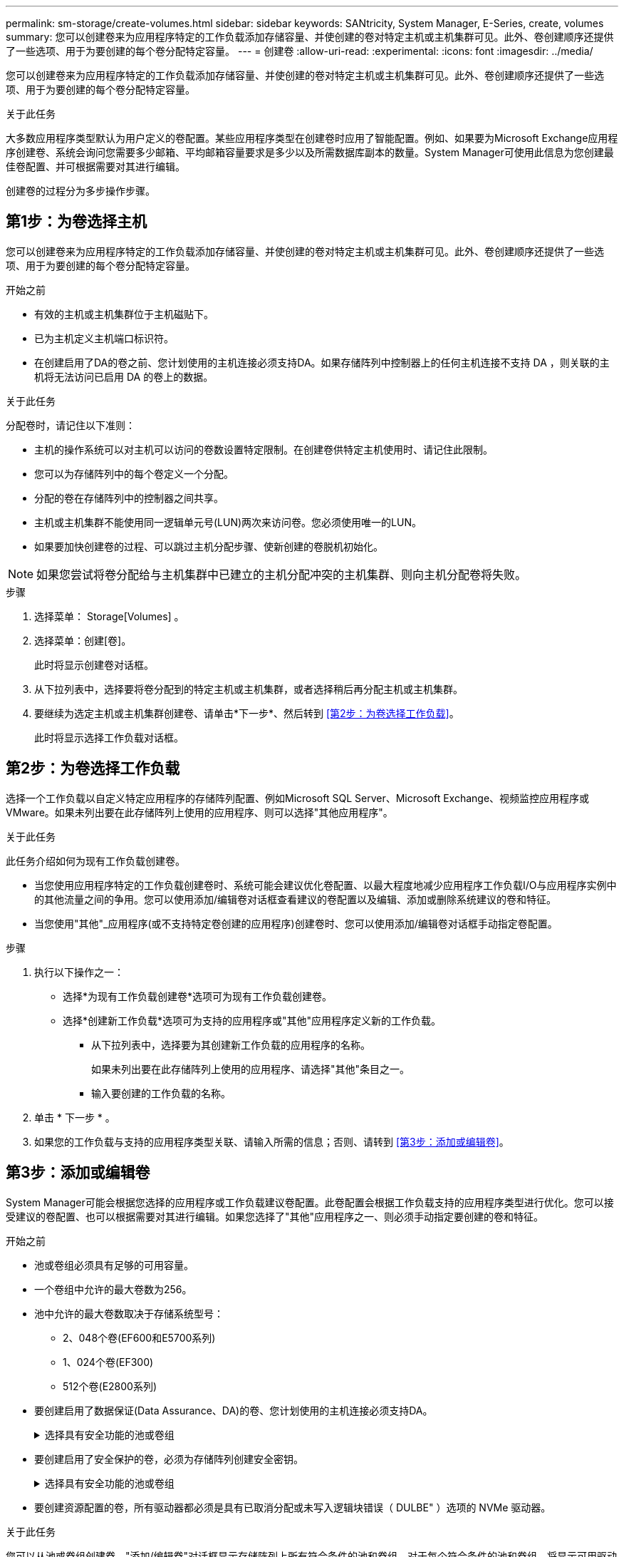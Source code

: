---
permalink: sm-storage/create-volumes.html 
sidebar: sidebar 
keywords: SANtricity, System Manager, E-Series, create, volumes 
summary: 您可以创建卷来为应用程序特定的工作负载添加存储容量、并使创建的卷对特定主机或主机集群可见。此外、卷创建顺序还提供了一些选项、用于为要创建的每个卷分配特定容量。 
---
= 创建卷
:allow-uri-read: 
:experimental: 
:icons: font
:imagesdir: ../media/


[role="lead"]
您可以创建卷来为应用程序特定的工作负载添加存储容量、并使创建的卷对特定主机或主机集群可见。此外、卷创建顺序还提供了一些选项、用于为要创建的每个卷分配特定容量。

.关于此任务
大多数应用程序类型默认为用户定义的卷配置。某些应用程序类型在创建卷时应用了智能配置。例如、如果要为Microsoft Exchange应用程序创建卷、系统会询问您需要多少邮箱、平均邮箱容量要求是多少以及所需数据库副本的数量。System Manager可使用此信息为您创建最佳卷配置、并可根据需要对其进行编辑。

创建卷的过程分为多步操作步骤。



== 第1步：为卷选择主机

您可以创建卷来为应用程序特定的工作负载添加存储容量、并使创建的卷对特定主机或主机集群可见。此外、卷创建顺序还提供了一些选项、用于为要创建的每个卷分配特定容量。

.开始之前
* 有效的主机或主机集群位于主机磁贴下。
* 已为主机定义主机端口标识符。
* 在创建启用了DA的卷之前、您计划使用的主机连接必须支持DA。如果存储阵列中控制器上的任何主机连接不支持 DA ，则关联的主机将无法访问已启用 DA 的卷上的数据。


.关于此任务
分配卷时，请记住以下准则：

* 主机的操作系统可以对主机可以访问的卷数设置特定限制。在创建卷供特定主机使用时、请记住此限制。
* 您可以为存储阵列中的每个卷定义一个分配。
* 分配的卷在存储阵列中的控制器之间共享。
* 主机或主机集群不能使用同一逻辑单元号(LUN)两次来访问卷。您必须使用唯一的LUN。
* 如果要加快创建卷的过程、可以跳过主机分配步骤、使新创建的卷脱机初始化。


[NOTE]
====
如果您尝试将卷分配给与主机集群中已建立的主机分配冲突的主机集群、则向主机分配卷将失败。

====
.步骤
. 选择菜单： Storage[Volumes] 。
. 选择菜单：创建[卷]。
+
此时将显示创建卷对话框。

. 从下拉列表中，选择要将卷分配到的特定主机或主机集群，或者选择稍后再分配主机或主机集群。
. 要继续为选定主机或主机集群创建卷、请单击*下一步*、然后转到 <<第2步：为卷选择工作负载>>。
+
此时将显示选择工作负载对话框。





== 第2步：为卷选择工作负载

选择一个工作负载以自定义特定应用程序的存储阵列配置、例如Microsoft SQL Server、Microsoft Exchange、视频监控应用程序或VMware。如果未列出要在此存储阵列上使用的应用程序、则可以选择"其他应用程序"。

.关于此任务
此任务介绍如何为现有工作负载创建卷。

* 当您使用应用程序特定的工作负载创建卷时、系统可能会建议优化卷配置、以最大程度地减少应用程序工作负载I/O与应用程序实例中的其他流量之间的争用。您可以使用添加/编辑卷对话框查看建议的卷配置以及编辑、添加或删除系统建议的卷和特征。
* 当您使用"其他"_应用程序(或不支持特定卷创建的应用程序)创建卷时、您可以使用添加/编辑卷对话框手动指定卷配置。


.步骤
. 执行以下操作之一：
+
** 选择*为现有工作负载创建卷*选项可为现有工作负载创建卷。
** 选择*创建新工作负载*选项可为支持的应用程序或"其他"应用程序定义新的工作负载。
+
*** 从下拉列表中，选择要为其创建新工作负载的应用程序的名称。
+
如果未列出要在此存储阵列上使用的应用程序、请选择"其他"条目之一。

*** 输入要创建的工作负载的名称。




. 单击 * 下一步 * 。
. 如果您的工作负载与支持的应用程序类型关联、请输入所需的信息；否则、请转到 <<第3步：添加或编辑卷>>。




== 第3步：添加或编辑卷

System Manager可能会根据您选择的应用程序或工作负载建议卷配置。此卷配置会根据工作负载支持的应用程序类型进行优化。您可以接受建议的卷配置、也可以根据需要对其进行编辑。如果您选择了"其他"应用程序之一、则必须手动指定要创建的卷和特征。

.开始之前
* 池或卷组必须具有足够的可用容量。
* 一个卷组中允许的最大卷数为256。
* 池中允许的最大卷数取决于存储系统型号：
+
** 2、048个卷(EF600和E5700系列)
** 1、024个卷(EF300)
** 512个卷(E2800系列)


* 要创建启用了数据保证(Data Assurance、DA)的卷、您计划使用的主机连接必须支持DA。
+
.选择具有安全功能的池或卷组
[%collapsible]
====
如果要创建启用了DA的卷、请选择一个支持DA的池或卷组(在Pool and volume group candidates表中的"DA"旁边查找*是*)。

DA功能在System Manager的池和卷组级别提供。DA 保护功能可检查并更正数据通过控制器向下传输到驱动器时可能发生的错误。为新卷选择支持 DA 的池或卷组可确保检测到并更正任何错误。

如果存储阵列中控制器上的任何主机连接不支持 DA ，则关联的主机将无法访问已启用 DA 的卷上的数据。

====
* 要创建启用了安全保护的卷，必须为存储阵列创建安全密钥。
+
.选择具有安全功能的池或卷组
[%collapsible]
====
如果要创建启用了安全保护的卷、请选择一个支持安全的池或卷组(在池和卷组候选项表中、查找"Secure-Capable"旁边的*是*)。

驱动器安全功能在System Manager的池和卷组级别提供。支持安全的驱动器可防止未经授权访问从存储阵列中物理删除的驱动器上的数据。启用了安全保护的驱动器会在写入期间对数据进行加密、并在读取期间使用唯一的_encryption key_对数据进行解密。

池或卷组可以同时包含支持安全和不支持安全的驱动器，但所有驱动器都必须具有安全功能才能使用其加密功能。

====
* 要创建资源配置的卷，所有驱动器都必须是具有已取消分配或未写入逻辑块错误（ DULBE" ）选项的 NVMe 驱动器。


.关于此任务
您可以从池或卷组创建卷。"添加/编辑卷"对话框显示存储阵列上所有符合条件的池和卷组。对于每个符合条件的池和卷组，将显示可用驱动器数和总可用容量。

对于某些特定于应用程序的工作负载，每个符合条件的池或卷组都会根据建议的卷配置显示建议的容量，并以 GiB 显示剩余可用容量。对于其他工作负载，在将卷添加到池或卷组并指定报告的容量时，将显示建议的容量。

.步骤
. 根据您选择的是其他工作负载还是应用程序专用工作负载、选择以下操作之一：
+
** *其他*-单击要用于创建一个或多个卷的每个池或卷组中的*添加新卷*。
+
.字段详细信息
[%collapsible]
====
[cols="25h,~"]
|===
| 字段 | Description 


 a| 
卷名称
 a| 
在卷创建过程中、System Manager会为卷分配默认名称。您可以接受默认名称，也可以提供一个更具描述性的名称来指示卷中存储的数据类型。



 a| 
已报告容量
 a| 
定义新卷的容量以及要使用的容量单位（ MIB ， GiB 或 TiB ）。对于厚卷、最小容量为1 MiB、最大容量由池或卷组中驱动器的数量和容量决定。

请注意、复制服务(Snapshot映像、Snapshot卷、卷副本和远程镜像)也需要存储容量；因此、 请勿将所有容量分配给标准卷。

池中的容量会根据驱动器类型以4 GiB或8 GiB为增量进行分配。分配的容量不是4 GiB或8 GiB的倍数、但不可用。要确保整个容量可用、请以4 GiB或8 GiB为增量指定容量。如果存在不可用的容量，则要重新获得该容量，唯一的方法是增加卷的容量。



 a| 
卷块大小(仅限EF300和EF600)
 a| 
显示了可为卷创建的块大小：

*** 512—512字节
*** 4 k—4、096字节




 a| 
区块大小
 a| 
显示了分段大小调整设置，此设置仅适用于卷组中的卷。您可以更改区块大小以优化性能。

*允许的区块大小转换*- System Manager确定允许的区块大小转换。与当前区块大小的过渡不适当的区块大小在下拉列表中不可用。允许的过渡通常是当前区块大小的两倍或一半。例如，如果当前卷分段大小为 32 KiB ，则允许使用新的卷分段大小 16 KiB 或 64 KiB 。

已启用SSD缓存的卷*—您可以为已启用SSD缓存的卷指定4-KiB分段大小。确保仅为支持 SSD 缓存且处理小块 I/O 操作的卷（例如， 16 KiB I/O 块大小或更小）选择 4-KiB 区块大小。如果为处理大型块顺序操作且已启用 SSD 缓存的卷选择 4 KiB 作为分段大小，则性能可能会受到影响。

*更改区块大小所需的时间*-更改卷区块大小所需的时间取决于以下变量：

*** 主机的 I/O 负载
*** 卷的修改优先级
*** 卷组中的驱动器数量
*** 驱动器通道的数量
*** 存储阵列控制器的处理能力


更改卷的区块大小时， I/O 性能会受到影响，但数据仍可用。



 a| 
支持安全保护
 a| 
只有当池或卷组中的驱动器支持安全时、"支持安全"旁边才会显示*是*。

驱动器安全性可防止未经授权访问从存储阵列中物理删除的驱动器上的数据。只有在启用了驱动器安全功能且为存储阵列设置了安全密钥时，此选项才可用。

池或卷组可以同时包含支持安全和不支持安全的驱动器，但所有驱动器都必须具有安全功能才能使用其加密功能。



 a| 
da.
 a| 
只有当池或卷组中的驱动器支持数据保证（ Data Assurance ， DA ）时， "DA" 旁边才会显示 * 是 * 。

DA 可提高整个存储系统的数据完整性。通过 DA ，存储阵列可以检查在数据通过控制器向下传输到驱动器时可能发生的错误。对新卷使用 DA 可确保检测到任何错误。



 a| 
已配置资源(仅限EF300和EF600)
 a| 
只有当驱动器支持此选项时、"已配置资源"旁边才会显示*是*。资源配置是EF300和EF600存储阵列中提供的一项功能、可在不执行后台初始化过程的情况下立即使用卷。

|===
====
** *应用程序专用工作负载*—单击*下一步*接受系统为选定工作负载建议的卷和特征、或者单击*编辑卷*更改、添加或删除系统为选定工作负载建议的卷和特征。
+
.字段详细信息
[%collapsible]
====
[cols="1a,1a"]
|===
| 字段 | Description 


 a| 
卷名称
 a| 
在卷创建过程中、System Manager会为卷分配默认名称。您可以接受默认名称，也可以提供一个更具描述性的名称来指示卷中存储的数据类型。



 a| 
已报告容量
 a| 
定义新卷的容量以及要使用的容量单位（ MIB ， GiB 或 TiB ）。对于厚卷、最小容量为1 MiB、最大容量由池或卷组中驱动器的数量和容量决定。

请注意、复制服务(Snapshot映像、Snapshot卷、卷副本和远程镜像)也需要存储容量；因此、 请勿将所有容量分配给标准卷。

池中的容量会根据驱动器类型以4 GiB或8 GiB为增量进行分配。分配的容量不是4 GiB或8 GiB的倍数、但不可用。要确保整个容量可用、请以4 GiB或8 GiB为增量指定容量。如果存在不可用的容量，则要重新获得该容量，唯一的方法是增加卷的容量。



 a| 
卷类型
 a| 
卷类型指示为应用程序特定工作负载创建的卷类型。



 a| 
卷块大小(仅限EF300和EF600)
 a| 
显示了可为卷创建的块大小：

*** 512—512字节
*** 4 k—4、096字节




 a| 
区块大小
 a| 
显示了分段大小调整设置，此设置仅适用于卷组中的卷。您可以更改区块大小以优化性能。

*允许的区块大小转换*- System Manager确定允许的区块大小转换。与当前区块大小的过渡不适当的区块大小在下拉列表中不可用。允许的过渡通常是当前区块大小的两倍或一半。例如，如果当前卷分段大小为 32 KiB ，则允许使用新的卷分段大小 16 KiB 或 64 KiB 。

已启用SSD缓存的卷*—您可以为已启用SSD缓存的卷指定4-KiB分段大小。确保仅为支持 SSD 缓存且处理小块 I/O 操作的卷（例如， 16 KiB I/O 块大小或更小）选择 4-KiB 区块大小。如果为处理大型块顺序操作且已启用 SSD 缓存的卷选择 4 KiB 作为分段大小，则性能可能会受到影响。

*更改区块大小所需的时间*-更改卷区块大小所需的时间取决于以下变量：

*** 主机的 I/O 负载
*** 卷的修改优先级
*** 卷组中的驱动器数量
*** 驱动器通道的数量
*** 更改卷的区块大小时存储阵列控制器的处理能力、I/O性能会受到影响、但数据仍可用。




 a| 
支持安全保护
 a| 
只有当池或卷组中的驱动器支持安全时、"支持安全"旁边才会显示*是*。

驱动器安全性可防止未经授权访问从存储阵列中物理删除的驱动器上的数据。只有在已启用驱动器安全功能且为存储阵列设置了安全密钥时、此选项才可用。

池或卷组可以同时包含支持安全和不支持安全的驱动器，但所有驱动器都必须具有安全功能才能使用其加密功能。



 a| 
da.
 a| 
只有当池或卷组中的驱动器支持数据保证（ Data Assurance ， DA ）时， "DA" 旁边才会显示 * 是 * 。

DA 可提高整个存储系统的数据完整性。通过 DA ，存储阵列可以检查在数据通过控制器向下传输到驱动器时可能发生的错误。对新卷使用 DA 可确保检测到任何错误。



 a| 
已配置资源(仅限EF300和EF600)
 a| 
只有当驱动器支持此选项时、"已配置资源"旁边才会显示*是*。资源配置是EF300和EF600存储阵列中提供的一项功能、可在不执行后台初始化过程的情况下立即使用卷。

|===
====


. 要继续为选定应用程序创建卷、请单击*下一步*、然后转到 <<第4步：查看卷配置>>。




== 第4步：查看卷配置

查看要创建的卷的摘要、并进行任何必要的更改。

.步骤
. 查看要创建的卷。单击*返回*进行任何更改。
. 对卷配置感到满意后，单击 * 完成 * 。


.结果
System Manager会在选定池和卷组中创建新卷、然后在所有卷表中显示新卷。

.完成后
* 在应用程序主机上执行任何必要的操作系统修改、以便应用程序可以使用卷。
* 运行特定于操作系统的实用程序(可从第三方供应商处获得)、然后运行SMcli命令 `-identifyDevices` 将卷名称与主机存储阵列名称相关联。
+
SMcli可直接通过SANtricity系统管理器访问。此可下载版本的SMcli可从EF600、EF300、E5700、EF570、E2800、 和EF280控制器。要在SANtricity 系统管理器中下载SMCLI、请选择*设置*>*系统*和*加载项*>*命令行界面*。


